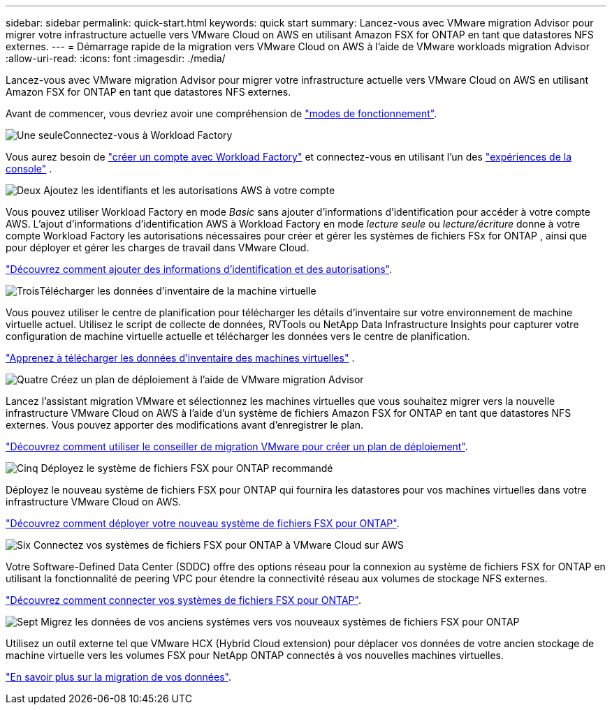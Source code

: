 ---
sidebar: sidebar 
permalink: quick-start.html 
keywords: quick start 
summary: Lancez-vous avec VMware migration Advisor pour migrer votre infrastructure actuelle vers VMware Cloud on AWS en utilisant Amazon FSX for ONTAP en tant que datastores NFS externes. 
---
= Démarrage rapide de la migration vers VMware Cloud on AWS à l'aide de VMware workloads migration Advisor
:allow-uri-read: 
:icons: font
:imagesdir: ./media/


[role="lead"]
Lancez-vous avec VMware migration Advisor pour migrer votre infrastructure actuelle vers VMware Cloud on AWS en utilisant Amazon FSX for ONTAP en tant que datastores NFS externes.

Avant de commencer, vous devriez avoir une compréhension de https://docs.netapp.com/us-en/workload-setup-admin/operational-modes.html["modes de fonctionnement"^].

.image:https://raw.githubusercontent.com/NetAppDocs/common/main/media/number-1.png["Une seule"]Connectez-vous à Workload Factory
[role="quick-margin-para"]
Vous aurez besoin de https://docs.netapp.com/us-en/workload-setup-admin/sign-up-saas.html["créer un compte avec Workload Factory"^] et connectez-vous en utilisant l'un des https://docs.netapp.com/us-en/workload-setup-admin/console-experiences.html["expériences de la console"^] .

.image:https://raw.githubusercontent.com/NetAppDocs/common/main/media/number-2.png["Deux"] Ajoutez les identifiants et les autorisations AWS à votre compte
[role="quick-margin-para"]
Vous pouvez utiliser Workload Factory en mode _Basic_ sans ajouter d'informations d'identification pour accéder à votre compte AWS. L'ajout d'informations d'identification AWS à Workload Factory en mode _lecture seule_ ou _lecture/écriture_ donne à votre compte Workload Factory les autorisations nécessaires pour créer et gérer les systèmes de fichiers FSx for ONTAP , ainsi que pour déployer et gérer les charges de travail dans VMware Cloud.

[role="quick-margin-para"]
https://docs.netapp.com/us-en/workload-setup-admin/add-credentials.html["Découvrez comment ajouter des informations d'identification et des autorisations"^].

.image:https://raw.githubusercontent.com/NetAppDocs/common/main/media/number-3.png["Trois"]Télécharger les données d'inventaire de la machine virtuelle
[role="quick-margin-para"]
Vous pouvez utiliser le centre de planification pour télécharger les détails d'inventaire sur votre environnement de machine virtuelle actuel.  Utilisez le script de collecte de données, RVTools ou NetApp Data Infrastructure Insights pour capturer votre configuration de machine virtuelle actuelle et télécharger les données vers le centre de planification.

[role="quick-margin-para"]
link:upload-vm-inventory.html["Apprenez à télécharger les données d'inventaire des machines virtuelles"^] .

.image:https://raw.githubusercontent.com/NetAppDocs/common/main/media/number-4.png["Quatre"] Créez un plan de déploiement à l'aide de VMware migration Advisor
[role="quick-margin-para"]
Lancez l'assistant migration VMware et sélectionnez les machines virtuelles que vous souhaitez migrer vers la nouvelle infrastructure VMware Cloud on AWS à l'aide d'un système de fichiers Amazon FSX for ONTAP en tant que datastores NFS externes. Vous pouvez apporter des modifications avant d'enregistrer le plan.

[role="quick-margin-para"]
link:launch-onboarding-advisor.html["Découvrez comment utiliser le conseiller de migration VMware pour créer un plan de déploiement"].

.image:https://raw.githubusercontent.com/NetAppDocs/common/main/media/number-5.png["Cinq"] Déployez le système de fichiers FSX pour ONTAP recommandé
[role="quick-margin-para"]
Déployez le nouveau système de fichiers FSX pour ONTAP qui fournira les datastores pour vos machines virtuelles dans votre infrastructure VMware Cloud on AWS.

[role="quick-margin-para"]
link:deploy-fsx-file-system.html["Découvrez comment déployer votre nouveau système de fichiers FSX pour ONTAP"].

.image:https://raw.githubusercontent.com/NetAppDocs/common/main/media/number-6.png["Six"] Connectez vos systèmes de fichiers FSX pour ONTAP à VMware Cloud sur AWS
[role="quick-margin-para"]
Votre Software-Defined Data Center (SDDC) offre des options réseau pour la connexion au système de fichiers FSX for ONTAP en utilisant la fonctionnalité de peering VPC pour étendre la connectivité réseau aux volumes de stockage NFS externes.

[role="quick-margin-para"]
link:connect-sddc-to-fsx.html["Découvrez comment connecter vos systèmes de fichiers FSX pour ONTAP"].

.image:https://raw.githubusercontent.com/NetAppDocs/common/main/media/number-7.png["Sept"] Migrez les données de vos anciens systèmes vers vos nouveaux systèmes de fichiers FSX pour ONTAP
[role="quick-margin-para"]
Utilisez un outil externe tel que VMware HCX (Hybrid Cloud extension) pour déplacer vos données de votre ancien stockage de machine virtuelle vers les volumes FSX pour NetApp ONTAP connectés à vos nouvelles machines virtuelles.

[role="quick-margin-para"]
link:migrate-data.html["En savoir plus sur la migration de vos données"].
